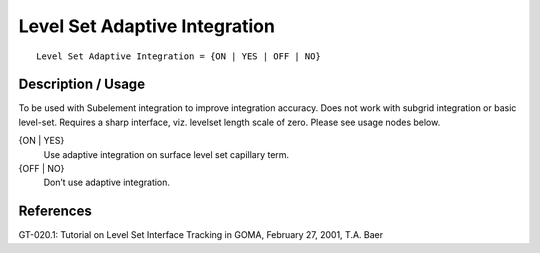 **********************************
Level Set Adaptive Integration
**********************************

::

	Level Set Adaptive Integration = {ON | YES | OFF | NO}

-----------------------
Description / Usage
-----------------------

To be used with Subelement integration to improve integration accuracy. Does not
work with subgrid integration or basic level-set. Requires a sharp interface, viz. levelset
length scale of zero. Please see usage nodes below.

{ON | YES}
    Use adaptive integration on surface level set capillary term.
    
{OFF | NO}
    Don’t use adaptive integration.

--------------
**References**
--------------

GT-020.1: Tutorial on Level Set Interface Tracking in GOMA, February 27, 2001, T.A.
Baer
